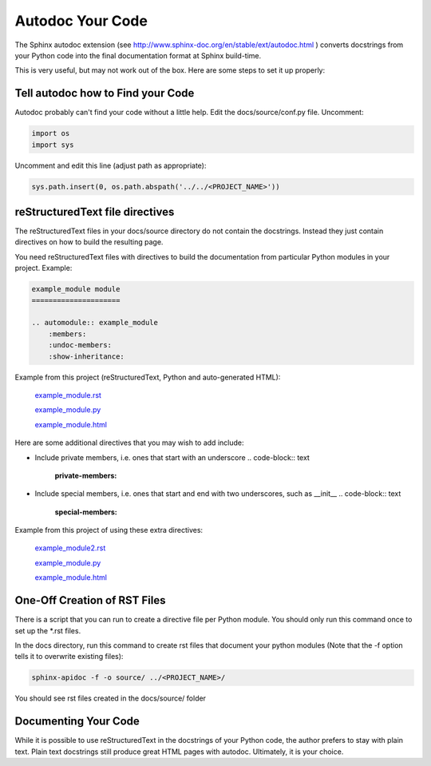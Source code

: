 #################
Autodoc Your Code
#################

The Sphinx autodoc extension
(see `<http://www.sphinx-doc.org/en/stable/ext/autodoc.html>`_ )
converts docstrings
from your Python code into the final documentation format at Sphinx build-time.

This is very useful, but may not work out of the box. Here are some steps
to set it up properly:

**********************************
Tell autodoc how to Find your Code
**********************************
Autodoc probably can't find your code without a little help. Edit the
docs/source/conf.py file. Uncomment:

.. code-block:: python

  import os
  import sys

Uncomment and edit this line (adjust path as appropriate):

.. code-block:: python

  sys.path.insert(0, os.path.abspath('../../<PROJECT_NAME>'))

********************************
reStructuredText file directives
********************************

The reStructuredText files in your docs/source directory do not contain
the docstrings. Instead they just contain directives on how to build the
resulting page.

You need reStructuredText files with directives to build
the documentation from particular Python modules in your project. Example:

.. code-block:: text

  example_module module
  =====================

  .. automodule:: example_module
      :members:
      :undoc-members:
      :show-inheritance:

Example from this project (reStructuredText, Python and auto-generated HTML):

  `example_module.rst <https://raw.githubusercontent.com/mattjhayes/docs-python2readthedocs/master/docs/source/example_module.rst>`_

  `example_module.py <https://github.com/mattjhayes/docs-python2readthedocs/blob/master/docs-python2readthedocs/example_module.py>`_

  `example_module.html <example_module.html>`_

Here are some additional directives that you may wish to add include:

- Include private members, i.e. ones that start with an underscore
  .. code-block:: text

    :private-members:

- Include special members, i.e. ones that start and end with two underscores,
  such as __init__
  .. code-block:: text

   :special-members:

Example from this project of using these extra directives:

  `example_module2.rst <https://raw.githubusercontent.com/mattjhayes/docs-python2readthedocs/master/docs/source/example_module2.rst>`_

  `example_module.py <https://github.com/mattjhayes/docs-python2readthedocs/blob/master/docs-python2readthedocs/example_module2.py>`_

  `example_module.html <example_module2.html>`_

*****************************
One-Off Creation of RST Files
*****************************

There is a script that you can run to create a directive file per Python
module. You should only run this command once to set up the \*.rst files.

In the docs directory, run this command to create rst files that document
your python modules (Note that the -f option tells it to overwrite existing
files):

.. code-block:: text

  sphinx-apidoc -f -o source/ ../<PROJECT_NAME>/

You should see rst files created in the docs/source/ folder

*********************
Documenting Your Code
*********************

While it is possible to use reStructuredText in the docstrings of your
Python code, the author prefers to stay with plain text. Plain text
docstrings still produce great HTML pages with autodoc.
Ultimately, it is your choice.

